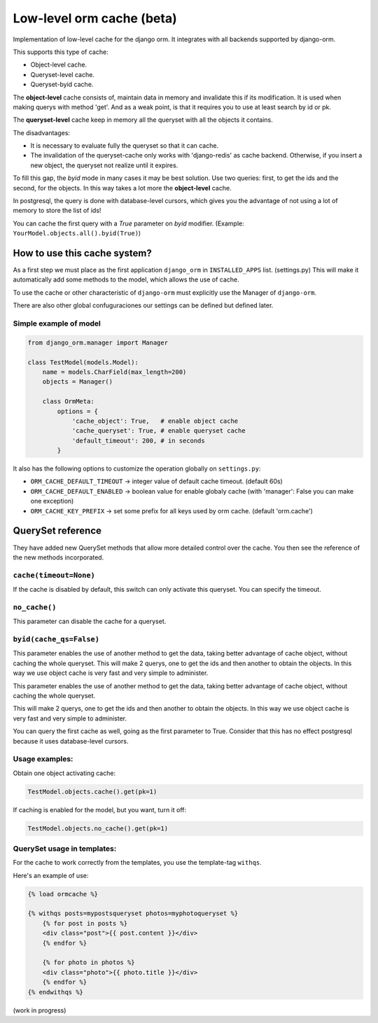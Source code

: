 Low-level orm cache (beta)
==========================

Implementation of low-level cache for the django orm. It integrates with all backends supported by django-orm.

This supports this type of cache:

* Object-level cache.
* Queryset-level cache.
* Queryset-byid cache.

The **object-level** cache consists of, maintain data in memory and invalidate this if its modification.
It is used when making querys with method 'get'. And as a weak point, is that it requires you to use at 
least search by id or pk.

The **queryset-level** cache keep in memory all the queryset with all the objects it contains.

The disadvantages:

* It is necessary to evaluate fully the queryset so that it can cache.
* The invalidation of the queryset-cache only works with 'django-redis' as cache backend. 
  Otherwise, if you insert a new object, the queryset not realize until it expires.

To fill this gap, the `byid` mode in many cases it may be best solution. 
Use two queries: first, to get the ids and the second, for the objects. In this way takes a lot more the 
**object-level** cache.

In postgresql, the query is done with database-level cursors, which gives you the advantage of not 
using a lot of memory to store the list of ids! 

You can cache the first query with a `True` parameter on `byid` modifier. 
(Example: ``YourModel.objects.all().byid(True)``)


How to use this cache system?
-----------------------------

As a first step we must place as the first application ``django_orm`` in ``INSTALLED_APPS`` list. (settings.py)
This will make it automatically add some methods to the model, which allows the use of cache. 

To use the cache or other characteristic of ``django-orm`` must explicitly use the Manager of ``django-orm``.

There are also other global confuguraciones our settings can be defined but defined later.


Simple example of model
^^^^^^^^^^^^^^^^^^^^^^^
.. code-block:: python

    from django_orm.manager import Manager

    class TestModel(models.Model):
        name = models.CharField(max_length=200)
        objects = Manager()

        class OrmMeta:
            options = {
                'cache_object': True,   # enable object cache
                'cache_queryset': True, # enable queryset cache
                'default_timeout': 200, # in seconds
            }

It also has the following options to customize the operation globally on ``settings.py``:

* ``ORM_CACHE_DEFAULT_TIMEOUT`` → integer value of default cache timeout. (default 60s)
* ``ORM_CACHE_DEFAULT_ENABLED`` → boolean value for enable globaly cache (with 'manager': False you can make one exception)
* ``ORM_CACHE_KEY_PREFIX`` → set some prefix for all keys used by orm cache. (default 'orm.cache')


QuerySet reference
------------------

They have added new QuerySet methods that allow more detailed control over the cache.
You then see the reference of the new methods incorporated.

``cache(timeout=None)``
^^^^^^^^^^^^^^^^^^^^^^^

If the cache is disabled by default, this switch can only activate this queryset. You can 
specify the timeout.


``no_cache()``
^^^^^^^^^^^^^^

This parameter can disable the cache for a queryset.

``byid(cache_qs=False)``
^^^^^^^^^^^^^^^^^^^^^^^^

This parameter enables the use of another method to get the data, taking better advantage of 
cache object, without caching the whole queryset. This will make 2 querys, one to get the ids and then another to obtain 
the objects. In this way we use object cache is very fast and very simple to administer.

This parameter enables the use of another method to get the data, taking better advantage of cache object, 
without caching the whole queryset.

This will make 2 querys, one to get the ids and then another to obtain the objects.
In this way we use object cache is very fast and very simple to administer.

You can query the first cache as well, going as the first parameter to True. Consider that this has no 
effect postgresql because it uses database-level cursors.

Usage examples:
^^^^^^^^^^^^^^^

Obtain one object activating cache:

.. code-block::
    
    TestModel.objects.cache().get(pk=1)


If caching is enabled for the model, but you want, turn it off:

.. code-block::
    
    TestModel.objects.no_cache().get(pk=1)


QuerySet usage in templates:
^^^^^^^^^^^^^^^^^^^^^^^^^^^^

For the cache to work correctly from the templates, you use the template-tag ``withqs``. 

Here's an example of use:

.. code-block:: django
    
    {% load ormcache %}

    {% withqs posts=mypostsqueryset photos=myphotoqueryset %}
        {% for post in posts %}
        <div class="post">{{ post.content }}</div>
        {% endfor %}

        {% for photo in photos %}
        <div class="photo">{{ photo.title }}</div>
        {% endfor %}
    {% endwithqs %}

(work in progress)
